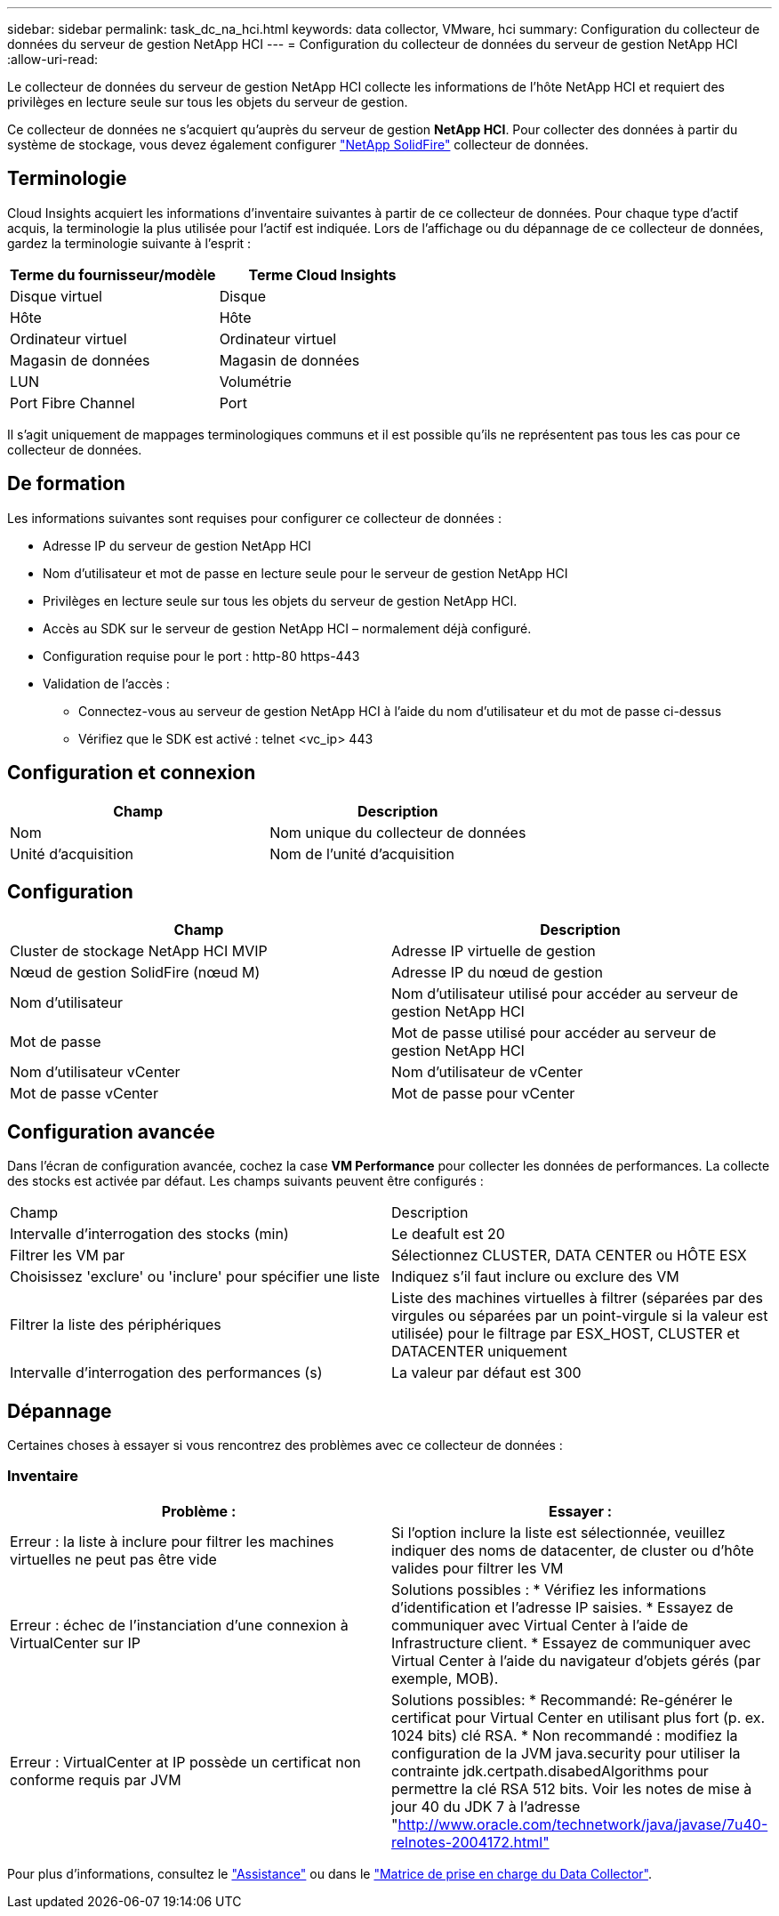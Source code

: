---
sidebar: sidebar 
permalink: task_dc_na_hci.html 
keywords: data collector, VMware, hci 
summary: Configuration du collecteur de données du serveur de gestion NetApp HCI 
---
= Configuration du collecteur de données du serveur de gestion NetApp HCI
:allow-uri-read: 


[role="lead"]
Le collecteur de données du serveur de gestion NetApp HCI collecte les informations de l'hôte NetApp HCI et requiert des privilèges en lecture seule sur tous les objets du serveur de gestion.

Ce collecteur de données ne s'acquiert qu'auprès du serveur de gestion *NetApp HCI*. Pour collecter des données à partir du système de stockage, vous devez également configurer link:task_dc_na_solidfire.html["NetApp SolidFire"] collecteur de données.



== Terminologie

Cloud Insights acquiert les informations d'inventaire suivantes à partir de ce collecteur de données. Pour chaque type d'actif acquis, la terminologie la plus utilisée pour l'actif est indiquée. Lors de l'affichage ou du dépannage de ce collecteur de données, gardez la terminologie suivante à l'esprit :

[cols="2*"]
|===
| Terme du fournisseur/modèle | Terme Cloud Insights 


| Disque virtuel | Disque 


| Hôte | Hôte 


| Ordinateur virtuel | Ordinateur virtuel 


| Magasin de données | Magasin de données 


| LUN | Volumétrie 


| Port Fibre Channel | Port 
|===
Il s'agit uniquement de mappages terminologiques communs et il est possible qu'ils ne représentent pas tous les cas pour ce collecteur de données.



== De formation

Les informations suivantes sont requises pour configurer ce collecteur de données :

* Adresse IP du serveur de gestion NetApp HCI
* Nom d'utilisateur et mot de passe en lecture seule pour le serveur de gestion NetApp HCI
* Privilèges en lecture seule sur tous les objets du serveur de gestion NetApp HCI.
* Accès au SDK sur le serveur de gestion NetApp HCI – normalement déjà configuré.
* Configuration requise pour le port : http-80 https-443
* Validation de l'accès :
+
** Connectez-vous au serveur de gestion NetApp HCI à l'aide du nom d'utilisateur et du mot de passe ci-dessus
** Vérifiez que le SDK est activé : telnet <vc_ip> 443






== Configuration et connexion

[cols="2*"]
|===
| Champ | Description 


| Nom | Nom unique du collecteur de données 


| Unité d'acquisition | Nom de l'unité d'acquisition 
|===


== Configuration

[cols="2*"]
|===
| Champ | Description 


| Cluster de stockage NetApp HCI MVIP | Adresse IP virtuelle de gestion 


| Nœud de gestion SolidFire (nœud M) | Adresse IP du nœud de gestion 


| Nom d'utilisateur | Nom d'utilisateur utilisé pour accéder au serveur de gestion NetApp HCI 


| Mot de passe | Mot de passe utilisé pour accéder au serveur de gestion NetApp HCI 


| Nom d'utilisateur vCenter | Nom d'utilisateur de vCenter 


| Mot de passe vCenter | Mot de passe pour vCenter 
|===


== Configuration avancée

Dans l'écran de configuration avancée, cochez la case *VM Performance* pour collecter les données de performances. La collecte des stocks est activée par défaut. Les champs suivants peuvent être configurés :

[cols="2*"]
|===


| Champ | Description 


| Intervalle d'interrogation des stocks (min) | Le deafult est 20 


| Filtrer les VM par | Sélectionnez CLUSTER, DATA CENTER ou HÔTE ESX 


| Choisissez 'exclure' ou 'inclure' pour spécifier une liste | Indiquez s'il faut inclure ou exclure des VM 


| Filtrer la liste des périphériques | Liste des machines virtuelles à filtrer (séparées par des virgules ou séparées par un point-virgule si la valeur est utilisée) pour le filtrage par ESX_HOST, CLUSTER et DATACENTER uniquement 


| Intervalle d'interrogation des performances (s) | La valeur par défaut est 300 
|===


== Dépannage

Certaines choses à essayer si vous rencontrez des problèmes avec ce collecteur de données :



=== Inventaire

[cols="2*"]
|===
| Problème : | Essayer : 


| Erreur : la liste à inclure pour filtrer les machines virtuelles ne peut pas être vide | Si l'option inclure la liste est sélectionnée, veuillez indiquer des noms de datacenter, de cluster ou d'hôte valides pour filtrer les VM 


| Erreur : échec de l'instanciation d'une connexion à VirtualCenter sur IP | Solutions possibles : * Vérifiez les informations d'identification et l'adresse IP saisies. * Essayez de communiquer avec Virtual Center à l'aide de Infrastructure client. * Essayez de communiquer avec Virtual Center à l'aide du navigateur d'objets gérés (par exemple, MOB). 


| Erreur : VirtualCenter at IP possède un certificat non conforme requis par JVM | Solutions possibles: * Recommandé: Re-générer le certificat pour Virtual Center en utilisant plus fort (p. ex. 1024 bits) clé RSA. * Non recommandé : modifiez la configuration de la JVM java.security pour utiliser la contrainte jdk.certpath.disabedAlgorithms pour permettre la clé RSA 512 bits. Voir les notes de mise à jour 40 du JDK 7 à l'adresse "http://www.oracle.com/technetwork/java/javase/7u40-relnotes-2004172.html"[] 
|===
Pour plus d'informations, consultez le link:concept_requesting_support.html["Assistance"] ou dans le link:https://docs.netapp.com/us-en/cloudinsights/CloudInsightsDataCollectorSupportMatrix.pdf["Matrice de prise en charge du Data Collector"].
